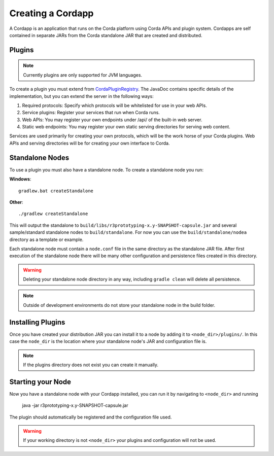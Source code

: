 Creating a Cordapp
==================

A Cordapp is an application that runs on the Corda platform using Corda APIs and plugin system. Cordapps are self
contained in separate JARs from the Corda standalone JAR that are created and distributed.

Plugins
-------

.. note:: Currently plugins are only supported for JVM languages.

To create a plugin you must extend from `CordaPluginRegistry`_. The JavaDoc contains
specific details of the implementation, but you can extend the server in the following ways:

.. _CordaPluginRegistry: api/com.r3corda.core.node/-corda-plugin-registry/index.html

1. Required protocols: Specify which protocols will be whitelisted for use in your web APIs.
2. Service plugins: Register your services that run when Corda runs.
3. Web APIs: You may register your own endpoints under /api/ of the built-in web server.
4. Static web endpoints: You may register your own static serving directories for serving web content.

Services are used primarily for creating your own protocols, which will be the work horse of your Corda plugins. Web
APIs and serving directories will be for creating your own interface to Corda.

Standalone Nodes
----------------

To use a plugin you must also have a standalone node. To create a standalone node you run:

**Windows**::

    gradlew.bat createStandalone

**Other**::

    ./gradlew createStandalone

This will output the standalone to ``build/libs/r3prototyping-x.y-SNAPSHOT-capsule.jar`` and several sample/standard
standalone nodes to ``build/standalone``. For now you can use the ``build/standalone/nodea`` directory as a template or
example.

Each standalone node must contain a ``node.conf`` file in the same directory as the standalone JAR file. After first
execution of the standalone node there will be many other configuration and persistence files created in this directory.

.. warning:: Deleting your standalone node directory in any way, including ``gradle clean`` will delete all persistence.

.. note:: Outside of development environments do not store your standalone node in the build folder.

Installing Plugins
------------------

Once you have created your distribution JAR you can install it to a node by adding it to ``<node_dir>/plugins/``. In this
case the ``node_dir`` is the location where your standalone node's JAR and configuration file is.

.. note:: If the plugins directory does not exist you can create it manually.

Starting your Node
------------------

Now you have a standalone node with your Cordapp installed, you can run it by navigating to ``<node_dir>`` and running

    java -jar r3prototyping-x.y-SNAPSHOT-capsule.jar

The plugin should automatically be registered and the configuration file used.

.. warning:: If your working directory is not ``<node_dir>`` your plugins and configuration will not be used.


